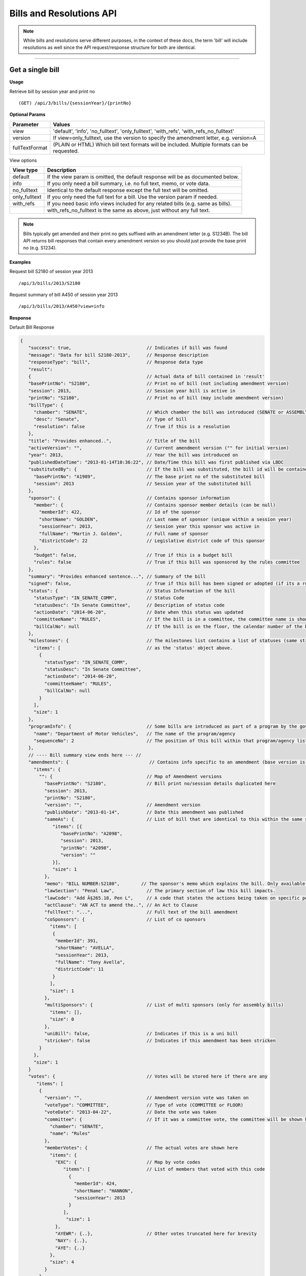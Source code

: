 **Bills and Resolutions API**
=============================

.. note:: While bills and resolutions serve different purposes, in the context of these docs, the term 'bill' will include resolutions as well since the API request/response structure for both are identical.

----------

Get a single bill
-----------------

**Usage**

Retrieve bill by session year and print no
::
   (GET) /api/3/bills/{sessionYear}/{printNo}

**Optional Params**

+----------------+----------------------------------------------------------------------------------------------+
| Parameter      | Values                                                                                       |
+================+==============================================================================================+
| view           | 'default', 'info', 'no_fulltext', 'only_fulltext', 'with_refs', 'with_refs_no_fulltext'      |
+----------------+----------------------------------------------------------------------------------------------+
| version        | If view=only_fulltext, use the version to specify the amendment letter, e.g. version=A       |
+----------------+----------------------------------------------------------------------------------------------+
| fullTextFormat | (PLAIN or HTML) Which bill text formats will be included. Multiple formats can be requested. |
+----------------+----------------------------------------------------------------------------------------------+

View options

+------------------+----------------------------------------------------------------------------------+
| View type        | Description                                                                      |
+==================+==================================================================================+
| default          | If the view param is omitted, the default response will be as documented below.  |
+------------------+----------------------------------------------------------------------------------+
| info             | If you only need a bill summary, i.e. no full text, memo, or vote data.          |
+------------------+----------------------------------------------------------------------------------+
| no_fulltext      | Identical to the default response except the full text will be omitted.          |
+------------------+----------------------------------------------------------------------------------+
| only_fulltext    | If you only need the full text for a bill. Use the version param if needed.      |
+------------------+----------------------------------------------------------------------------------+
| with_refs        | If you need basic info views included for any related bills (e.g. same as bills).|
+------------------+----------------------------------------------------------------------------------+
|                  | with_refs_no_fulltext is the same as above, just without any full text.          |
+------------------+----------------------------------------------------------------------------------+

.. note:: Bills typically get amended and their print no gets suffixed with an amendment letter (e.g. S1234B). The bill API returns bill responses that contain every amendment version so you should just provide
          the base print no (e.g. S1234).

**Examples**

Request bill S2180 of session year 2013
::
   /api/3/bills/2013/S2180

Request summary of bill A450 of session year 2013
::
   /api/3/bills/2013/A450?view=info

.. _bill-response:

**Response**

Default Bill Response

.. code-block:: javascript

   {
      "success": true,                            // Indicates if bill was found
      "message": "Data for bill S2180-2013",      // Response description
      "responseType": "bill",                     // Response data type
      "result":
      {                                           // Actual data of bill contained in 'result'
      "basePrintNo": "S2180",                     // Print no of bill (not including amendment version)
      "session": 2013,                            // Session year bill is active in
      "printNo": "S2180",                         // Print no of bill (may include amendment version)
      "billType": {
        "chamber": "SENATE",                      // Which chamber the bill was introduced (SENATE or ASSEMBLY)
        "desc": "Senate",                         // Type of bill
        "resolution": false                       // True if this is a resolution
      },
      "title": "Provides enhanced..",             // Title of the bill
      "activeVersion": "",                        // Current amendment version ("" for initial version)
      "year": 2013,                               // Year the bill was introduced on
      "publishedDateTime": "2013-01-14T10:36:22", // Date/Time this bill was first published via LBDC
      "substitutedBy": {                          // If the bill was substituted, the bill id will be contained
        "basePrintNo": "A1989",                   // The base print no of the substituted bill
        "session": 2013                           // Session year of the substituted bill
      },
      "sponsor": {                                // Contains sponsor information
        "member": {                               // Contains sponsor member details (can be null)
          "memberId": 422,                        // Id of the sponsor
          "shortName": "GOLDEN",                  // Last name of sponsor (unique within a session year)
          "sessionYear": 2013,                    // Session year this sponsor was active in
          "fullName": "Martin J. Golden",         // Full name of sponsor
          "districtCode": 22                      // Legislative district code of this sponsor
        },
        "budget": false,                          // True if this is a budget bill
        "rules": false                            // True if this bill was sponsored by the rules committee
      },
      "summary": "Provides enhanced sentence...", // Summary of the bill
      "signed": false,                            // True if this bill has been signed or adopted (if its a resolution)
      "status": {                                 // Status Information of the bill
        "statusType": "IN_SENATE_COMM",           // Status Code
        "statusDesc": "In Senate Committee",      // Description of status code
        "actionDate": "2014-06-20",               // Date when this status was updated
        "committeeName": "RULES",                 // If the bill is in a committee, the committee name is shown here
        "billCalNo": null                         // If the bill is on the floor, the calendar number of the bill is shown here.
      },
      "milestones": {                             // The milestones list contains a list of statuses (same structure
        "items": [                                // as the 'status' object above.
          {
            "statusType": "IN_SENATE_COMM",
            "statusDesc": "In Senate Committee",
            "actionDate": "2014-06-20",
            "committeeName": "RULES",
            "billCalNo": null
          }
        ],
        "size": 1
      },
      "programInfo": {                            // Some bills are introduced as part of a program by the governor or an agency
        "name": "Department of Motor Vehicles",   // The name of the program/agency
        "sequenceNo": 2                           // The position of this bill within that program/agency list
      },
      // ---- Bill summary view ends here --- //
      "amendments": {                              // Contains info specific to an amendment (base version is "")
        "items": {
          "": {                                   // Map of Amendment versions
            "basePrintNo": "S2180",               // Bill print no/session details duplicated here
            "session": 2013,
            "printNo": "S2180",
            "version": "",                        // Amendment version
            "publishDate": "2013-01-14",          // Date this amendment was published
            "sameAs": {                           // List of bill that are identical to this within the same session year
               "items": [{
                  "basePrintNo": "A2098",
                  "session": 2013,
                  "printNo": "A2098",
                  "version": ""
               }],
               "size": 1
            },
            "memo": "BILL NUMBER:S2180",        // The sponsor's memo which explains the bill. Only available for senate bills.
            "lawSection": "Penal Law",            // The primary section of law this bill impacts.
            "lawCode": "Add Â§265.18, Pen L",     // A code that states the actions being taken on specific portions of law.
            "actClause": "AN ACT to amend the..", // An Act to Clause
            "fullText": "...",                    // Full text of the bill amendment
            "coSponsors": {                       // List of co sponsors
              "items": [
               {
                "memberId": 391,
                "shortName": "AVELLA",
                "sessionYear": 2013,
                "fullName": "Tony Avella",
                "districtCode": 11
               }
              ],
              "size": 1
            },
            "multiSponsors": {                    // List of multi sponsors (only for assembly bills)
              "items": [],
              "size": 0
            },
            "uniBill": false,                     // Indicates if this is a uni bill
            "stricken": false                     // Indicates if this amendment has been stricken
          }
        },
        "size": 1
      }
      "votes": {                                  // Votes will be stored here if there are any
         "items": [
          {
            "version": "",                        // Amendment version vote was taken on
            "voteType": "COMMITTEE",              // Type of vote (COMMITTEE or FLOOR)
            "voteDate": "2013-04-22",             // Date the vote was taken
            "committee": {                        // If it was a committee vote, the committee will be shown here
              "chamber": "SENATE",
              "name": "Rules"
            },
            "memberVotes": {                      // The actual votes are shown here
              "items": {
                "EXC": {                          // Map by vote codes
                   "items": [                     // List of members that voted with this code
                     {
                       "memberId": 424,
                       "shortName": "HANNON",
                       "sessionYear": 2013
                     }
                   ],
                    "size": 1
                },
                "AYEWR": {..},                    // Other votes truncated here for brevity
                "NAY": {..},
                "AYE": {..}
              },
              "size": 4
            }
          },
        ],
        "size": 1
      },
      "vetoMessages" : {                          // If a veto memo from the governor was sent, it will show up here
          "items" : [ {
            "billId" : {                          // Bill id replicated here
              "basePrintNo" : "A10049",
              "session" : 2013,
              "printNo" : "A10049",
              "version" : ""
            },
            "year" : 2014,                        // Year this veto was sent
            "vetoNumber" : 511,                   // Veto number (unique to a single year)
            "memoText" : ".....",                 // The content of the veto memo
            "vetoType" : "STANDARD",              // The type of veto
            "chapter" : 0,                        // The chapter (if applicable)
            "billPage" : 0,                       // For line vetos, a page number may be specified
            "lineStart" : 0,
            "lineEnd" : 0,
            "signer" : "ANDREW M. CUOMO",         // Governor Name
            "signedDate" : null                   // Date Signed (if present)
          } ],
          "size" : 1
      },
      "approvalMessage": {                        // Approval message from the governor (if present)
         "billId": {                              // Bill id the approval message was sent for
            "basePrintNo": "S6830",
            "session": 2013,
            "printNo": "S6830A",
            "version": "A"
         },
         "year": 2014,                             // Year this approval message was sent
         "approvalNumber": 11,                     // Approval number (unique to a single year)
         "chapter": 476,                           // The chapter (if applicable)
         "signer": "ANDREW M. CUOMO",              // Governor Name
         "text": "...."                            // Text of the approval message
      },
      "additionalSponsors": {                      // If there are additional sponsors, the members will be listed here
         "items": [],
         "size": 0
      },
      "pastCommittees": {                          // Lists out all the committees this bill was in
         "items": [
            {
            "chamber": "ASSEMBLY",                 // Committee Chamber
            "name": "GOVERNMENTAL OPERATIONS",     // Name of committee
            "sessionYear": 2013,                   // Session year it was referenced by the committee
            "referenceDate": "2014-06-10T00:00"    // Date it was referenced by the committee
            }],
         "size": 1
      },
      "actions": {                                 // The actions that have occurred on a bill
         "items": [
         {
            "billId": {
               "basePrintNo": "S6830",
               "session": 2013,
               "printNo": "S6830",
               "version": ""                       // Specifies which amendment version of the bill the action affects
            },
            "date": "2014-03-17",                  // Date of the action
            "chamber": "SENATE",                   // Chamber this action occurred in
            "sequenceNo": 1,                       // Number used to order the actions sequentially
            "text": "REFERRED TO INVESTIGATIONS.." // The text describing the action
         },
         "size": 1
      },
      "previousVersions": {                        // Lists the previous versions of this bill from prior session years.
         "items": [
            {
            "basePrintNo": "A1989",                // Bill id of the previous bill
            "session": 2013,
            "printNo": "A1989",
            "version": ""
            }
         ],
         "size": 1
      },
      "committeeAgendas": {                        // If this bill was on a committee agenda, they will be referenced here
         "items": [
         {
           "agendaId": {                           // Id of the agenda
             "number": 2,
             "year": 2013
           },
           "committeeId": {                        // Id of the committee
             "chamber": "SENATE",
             "name": "Health"
           }
         }],
         "size": 1
      },
      "calendars": {                               // If the bill was on a senate calendar, the calendars will be
         "items": [                                // referenced here
            {
            "year": 2013,                          // Calendar year
            "calendarNumber": 4                    // Calendar number
            }
         ],
         "size": 1
      }
   }

If **view** is set to 'info', the above response would be truncated after the 'programInfo' block.

If **view** is set to 'with_refs', the default response will be returned with the following data appended:

.. code-block:: javascript

   "billInfoRefs": {                               // Any bills that were referenced (e.g. same as, previous versions)
     "items": {                                    // will be mapped here using the basePrintNo-sessionYear as the key.
       "A2098-2013": {
          // 'Summary' response for this bill
          // hidden here for brevity
       }
      }
     "size": 1
   }

---------

Get PDF of bill text
--------------------

If you just need a pdf of the latest full text of the bill, you can make the following request:
::
    (GET) /api/3/bills/{sessionYear}/{printNo}.pdf

If the bill is found, a PDF will be generated with the full text of the bill.

-------

Get a list of bills
-------------------

**Usage**

List bills within a session year
::
   (GET) /api/3/bills/{sessionYear}

.. _`bill listing params`:

**Optional Params**

+----------------+--------------------+--------------------------------------------------------+
| Parameter      | Values             | Description                                            |
+================+====================+========================================================+
| limit          | 1 - 1000           | Number of results to return                            |
+----------------+--------------------+--------------------------------------------------------+
| offset         | >= 1               | Result number to start from                            |
+----------------+--------------------+--------------------------------------------------------+
| full           | boolean            | Set to true to see the full bill responses.            |
+----------------+--------------------+--------------------------------------------------------+
| idsOnly        | boolean            | Set to true to see only the printNo and session        |
|                |                    | for each bill.  (overrides 'full' parameter)           |
+----------------+--------------------+--------------------------------------------------------+
| sort           | string             | Sort by any field from the response.                   |
+----------------+--------------------+--------------------------------------------------------+
| fullTextFormat | (PLAIN or HTML)    | Which bill text formats will be included.              |
|                |                    | Multiple formats can be requested.                     |
+----------------+--------------------+--------------------------------------------------------+

**Default Sort Order**

By default, (i.e. no sort param was included in the request)
the results will be in ascending order by the bill's published date time (sort=publishedDateTime:DESC)

**Examples**

List 100 bills from 2013
::
   /api/3/bills/2013?limit=100

List 100 complete bills starting from 101
::
   /api/3/bills/2013?limit=100&offset=101&full=true

Sort by increasing published date
::
   /api/3/bills/2013?sort=publishedDateTime:ASC

Sort by increasing status action date, (default)
::
   /api/3/bills/2013?sort=status.actionDate:ASC

**Response**

.. code-block:: javascript

   {
      "success": true,                     // True if the request was fine
      "message": "",
      "responseType": "bill-info list",
      "total": 25568,                      // Total bills in the listing
      "offsetStart": 1,                    // Offset value
      "offsetEnd": 50,                     // To paginate, set query param offset={offsetEnd + 1}
      "limit": 50,                         // Max number of results shown
      "result": {
        "items": [{ ... }],                // Array of bill responses (either summary or full view)
        "size": 50
      }
   }

-------

Search for bills
----------------

Read our :doc:`search API docs<search_api>` for info on how to construct search terms. The bill search index is comprised of full bill responses
(i.e. the json response returned when requesting a single bill) so query and sort strings will be based on that response
structure.


**Usage**

Search across all session years
::
   (GET) /api/3/bills/search?term=YOUR_TERM

Search within a session year
::
   (GET) /api/3/bills/{sessionYear}/search?term=YOUR_TERM


**Required Params**

+-----------+--------------------+--------------------------------------------------------+
| Parameter | Values             | Description                                            |
+===========+====================+========================================================+
| term      | string             | ElasticSearch query string                             |
+-----------+--------------------+--------------------------------------------------------+

**Optional Params**

Same as the `bill listing params`_.

**Examples**

.. warning:: If you are querying a field that is heavily nested (like the amendment specific fields), prefix the field with a \\*. This is a wildcard expression. E.g   ?term=\\*memo:'Some phrase'

Search for a general term (matches against any data field)
::
    (GET) /api/3/bills/search?term=Gun Control

Search for 2013 'resolutions'
::
    (GET) /api/3/bills/2013/search?term=billType.resolution:true

Search for all bills and resolutions sponsored by a Senator, ordered by most recent status update
::
    (GET) /api/3/bills/search?term=sponsor.member.shortName:BRESLIN&sort=status.actionDate:DESC

Search for full text containing the phrase 'Marriage Equality'. Note the use of the \\* prefix to match full texts regardless of amendment version
::
    (GET) /api/3/bills/search?term=\*.fullText:"Marriage Equality"

Search for bills that were published between a certain date range, ordered by increasing published date
::
    (GET) /api/3/bills/2013/search?term=publishedDateTime:[2014-01-01 TO 2014-01-02]&sort=publishedDateTime:ASC

.. note:: The `[` and `]` characters in the previous example must be url encoded to `%5B` and `%5D` respectively.

-------

Get bill updates
----------------

To identify which bills have received updates within a given time period you can use the bill updates api.


.. warning::
    There are two types of updates, 'processed' and 'published'.
    Processed refers to the date that OpenLeg processed the data which is useful if you are trying to stay synchronized with OpenLeg.
    Published refers to the date during which data was intended to be published.
    This can differ from the processed date because OpenLeg can periodically reprocess it's data to fix issues.
    By default the type is set to 'processed'.

**Usage**

List of bills updated during the given date/time range
::
    /api/3/bills/updates/{fromDateTime}/{toDateTime}

List of bills updated since the given date/time
::
    /api/3/bills/updates/{fromDateTime}

.. note:: The 'fromDateTime' and 'toDateTime' parameters should be formatted as the ISO 8601 Date Time format.
   For example December 10, 2014, 1:30:02 PM should be inputted as 2014-12-10T13:30:02.
   The fromDateTime and toDateTime range is exclusive/inclusive respectively.

**Optional Params**

+----------------+----------------------+--------------------------------------------------------+
| Parameter      | Values               | Description                                            |
+================+======================+========================================================+
| type           | (processed|published)| The type of bill update (see below for explanation)    |
+----------------+----------------------+--------------------------------------------------------+
| detail         | boolean              | Set to true to see `detailed update digests`_          |
+----------------+----------------------+--------------------------------------------------------+
| filter         | string               | Filter by update type. See `update filters`_           |
+----------------+----------------------+--------------------------------------------------------+
| order          | string (asc|desc)    | Order the results by update date/time                  |
+----------------+----------------------+--------------------------------------------------------+
| summary        | boolean              | Include a bill info response per item                  |
+----------------+----------------------+--------------------------------------------------------+
| fullBill       | boolean              | Include a bill info response per item                  |
+----------------+----------------------+--------------------------------------------------------+
| fullTextFormat | (PLAIN or HTML)      | Which bill text formats will be included               |
|                |                      | if full bills are requested.                           |
|                |                      | Multiple formats can be requested.                     |
+----------------+----------------------+--------------------------------------------------------+

.. warning:: By default the type is set to 'processed'. Ensure you have the right type in the api request so you receive the results you are looking for

**Examples**

Bills that were updated between February 13, 2019 8:00:00AM and February 13, 2019 at 10:55:48AM
::
    /api/3/bills/updates/2019-02-13T08:00:00/2019-02-13T10:55:48

.. _bill-update-token-response:

**Response (detail = false)**

.. code-block:: javascript

    {
        success: true,
        message: "",
        responseType: "update-token list",
        total: 74,
        offsetStart: 1,
        offsetEnd: 50,
        limit: 50,
        "result": {
            "items": [
                {
                   id: {
                        basePrintNo: "S1826",
                        session: 2019,
                        basePrintNoStr: "S1826-2019"
                    },
                    contentType: "BILL",
                    sourceId: "2019-02-13-09.01.14.643609_LDSPON_S01826.XML-1-LDSPON",
                    sourceDateTime: "2019-02-13T09:01:14.643609",
                    processedDateTime: "2019-02-13T09:06:09.796845"
                },
                ... (truncated)
    }


.. warning:: By default the type is set to 'processed'. As we reprocess our data periodically, it's possible this specific api call may not produce the result shown. However, the response you receive will follow the format in the example

.. _`update filters`:

You can filter the results of the API by specifying a specific type of update you are interested in. For example you
may only want to know which bills have had status updates, or which bills had full text changes.

Update Filters:

+-----------------+----------------------------------+
| Field           |  Description                     |
+=================+==================================+
| ACT_CLAUSE      | The enacting clause              |
+-----------------+----------------------------------+
| ACTION          | Bill Actions                     |
+-----------------+----------------------------------+
| ACTIVE_VERSION  | Active amendment version         |
+-----------------+----------------------------------+
| APPROVAL        | Approval Memos                   |
+-----------------+----------------------------------+
| COSPONSOR       | Co/sponsor changes               |
+-----------------+----------------------------------+
| FULLTEXT        | Bill full text                   |
+-----------------+----------------------------------+
| LAW             | Law code and primary sections    |
+-----------------+----------------------------------+
| MEMO            | Sponsor memos                    |
+-----------------+----------------------------------+
| MULTISPONSOR    | Multi-sponsor changes            |
+-----------------+----------------------------------+
| SPONSOR         | Sponsor changes                  |
+-----------------+----------------------------------+
| STATUS          | Bill status updates              |
+-----------------+----------------------------------+
| STATUS_CODE     | Bill status 'code' updates       |
+-----------------+----------------------------------+
| SUMMARY         | Bill summary                     |
+-----------------+----------------------------------+
| TITLE           | Bill title                       |
+-----------------+----------------------------------+
| VETO            | Veto messages                    |
+-----------------+----------------------------------+
| VOTE            | Bill votes                       |
+-----------------+----------------------------------+

**Examples**

Get a list of bills that have had status changes between January 1, 2014 12 AM and January 5, 2014 2 PM
::
    (GET) /api/3/bills/updates/2014-01-01T00:00:00/2014-01-05T14:00:00?filter=status&order=desc

.. _`detailed update digests`:

To view the actual updates that have occurred on a bill use the following API

**Usage**

All updates on a specific bill
::
    /api/3/bills/{sessionYear}/{printNo}/updates/

Updates on a specific bill from a given date/time.
::
    /api/3/bills/{sessionYear}/{printNo}/updates/{fromDateTime}/

Updates on a specific bill during a given date/time range.
::
    /api/3/bills/{sessionYear}/{printNo}/updates/{fromDateTime}/{toDateTime}

**Example**

Updates for S1234-2013 between December 1, 2014 and December 2, 2014
::
    /api/3/bills/2013/S1234/updates/2014-12-01T00:00:00/2014-12-02T00:00:00

.. _bill-update-digest-response:

**Response**

Sample response:

.. code-block:: javascript

    {
        "success": true,
        "message": "",
        "responseType": "update-digest list",
        "total": 23,
        "offsetStart": 1,
        "offsetEnd": 23,
        "limit": 50,
        "result": {
        "items": [
            {
            "id": {
                "basePrintNo": "S1234",
                "session": 2013
            },
            "sourceId": "SOBI.D121220.T160535.TXT-0-BILL",  // The source file that made the change
            "sourceDateTime": "2012-12-20T16:05:35",        // The date of the source file
            "processedDateTime": "2014-12-13T13:40:08.564879",
            "action": "INSERT",                              // Database operation
            "scope": "Bill",                                 // Type of data modified
            "fields": {                                      // Database fields that were updated
                "summary": "",
                "statusDate": "2013-01-09",
                "publishedDateTime": "2012-12-20 16:05:35",
                "committeeChamber": "senate",
                "programInfo": null,
                "subBillPrintNo": null,
                "createdDateTime": "2014-12-13 13:40:08.564879",
                "title": "Creates the office of the taxpayer advocate",
                "programInfoNum": null,
                "billCalNo": null,
                "activeYear": "2013",
                "committeeName": "INVESTIGATIONS AND GOVERNMENT OPERATIONS",
                "activeVersion": " ",
                "status": "IN_SENATE_COMM"
            }
        },
        ... (truncated)

.. warning:: By default the type is set to 'processed'. As we reprocess our data periodically, it's possible this specific api call may not produce the result shown. However, the response you receive will follow the format in the example